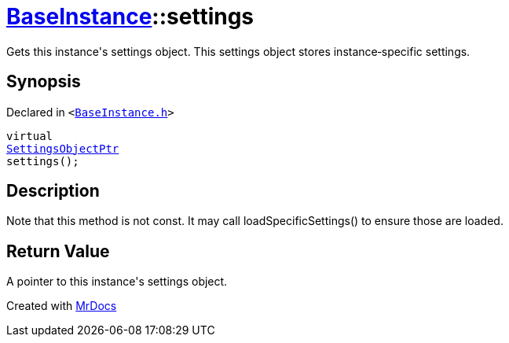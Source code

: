 [#BaseInstance-settings]
= xref:BaseInstance.adoc[BaseInstance]::settings
:relfileprefix: ../
:mrdocs:


Gets this instance&apos;s settings object&period;
This settings object stores instance&hyphen;specific settings&period;

== Synopsis

Declared in `&lt;https://github.com/PrismLauncher/PrismLauncher/blob/develop/launcher/BaseInstance.h#L179[BaseInstance&period;h]&gt;`

[source,cpp,subs="verbatim,replacements,macros,-callouts"]
----
virtual
xref:SettingsObjectPtr.adoc[SettingsObjectPtr]
settings();
----

== Description

Note that this method is not const&period;
It may call loadSpecificSettings() to ensure those are loaded&period;



== Return Value

A pointer to this instance&apos;s settings object&period;





[.small]#Created with https://www.mrdocs.com[MrDocs]#
